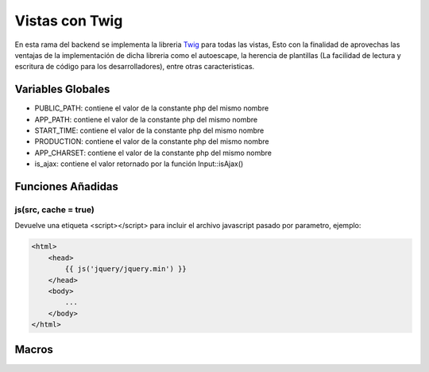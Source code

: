 Vistas con Twig
===============

En esta rama del backend se implementa la libreria `Twig <http://twig.sensiolabs.org/>`_ para todas las vistas, Esto con la finalidad de aprovechas las ventajas de la implementación de dicha libreria como el autoescape, la herencia de plantillas (La facilidad de lectura y escritura de código para los desarrolladores), entre otras caracteristicas.

Variables Globales
__________________

* PUBLIC_PATH: contiene el valor de la constante php del mismo nombre
* APP_PATH: contiene el valor de la constante php del mismo nombre
* START_TIME: contiene el valor de la constante php del mismo nombre
* PRODUCTION: contiene el valor de la constante php del mismo nombre
* APP_CHARSET: contiene el valor de la constante php del mismo nombre
* is_ajax: contiene el valor retornado por la función Input::isAjax()

Funciones Añadidas
__________________

js(src, cache = true)
---------------------

Devuelve una etiqueta <script></script> para incluir el archivo javascript pasado por parametro, ejemplo:

.. code-block:: php

    <html>
        <head>
            {{ js('jquery/jquery.min') }}
        </head>
        <body>
            ...
        </body>
    </html>

Macros
______
